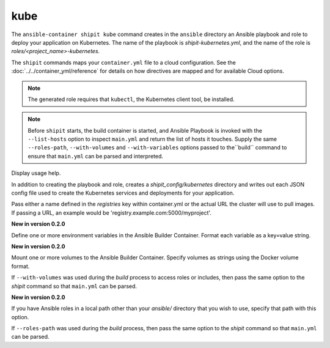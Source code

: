 kube
====

.. program:: ansible-container shipit kube

The ``ansible-container shipit kube`` command creates in the ``ansible`` directory an Ansible
playbook and role to deploy your application on Kubernetes. The name of the playbook is
*shipit-kubernetes.yml*, and the name of the role is *roles/<project_name>-kubernetes*.

The ``shipit`` commands maps your ``container.yml`` file to a cloud configuration. See the :doc:`../../container_yml/reference`
for details on how directives are mapped and for available Cloud options.


.. note::
    
    The generated role requires that ``kubectl``, the Kubernetes client tool, be installed.
    
.. note::

    Before ``shipit`` starts, the build container is started, and Ansible Playbook is
    invoked with the ``--list-hosts`` option to inspect ``main.yml`` and return the list of hosts
    it touches. Supply the same ``--roles-path``, ``--with-volumes`` and ``--with-variables`` options
    passed to the``build`` command to ensure that ``main.yml`` can be parsed and interpreted.

.. option:: --help

Display usage help.

.. option:: --save-config

In addition to creating the playbook and role, creates a *shipit_config/kubernetes* directory and writes out each
JSON config file used to create the Kubernetes services and deployments for your application.

.. option:: --pull-from <registry name>

Pass either a name defined in the *registries* key within container.yml or the actual URL the cluster will use to
pull images. If passing a URL, an example would be 'registry.example.com:5000/myproject'.

.. option:: --with-variables WITH_VARIABLES [WITH_VARIABLES ...]

**New in version 0.2.0**

Define one or more environment variables in the Ansible Builder Container. Format each variable as a
key=value string.

.. option:: --with-volumes WITH_VOLUMES [WITH_VOLUMES ...]

**New in version 0.2.0**

Mount one or more volumes to the Ansible Builder Container. Specify volumes as strings using the Docker
volume format.

If ``--with-volumes`` was used during the `build` process to access roles or includes, then pass the same option to the `shipit` command so that ``main.yml`` can be parsed. 

.. option:: --roles-path LOCAL_PATH

**New in version 0.2.0**

If you have Ansible roles in a local path other than your `ansible/` directory that you wish to use, specify that path with this option.

If ``--roles-path`` was used during the `build` process, then pass the same option to the `shipit` command so that ``main.yml`` can be parsed. 



